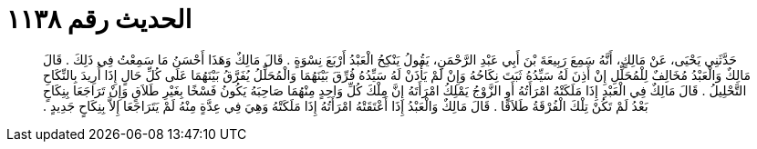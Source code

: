 
= الحديث رقم ١١٣٨

[quote.hadith]
حَدَّثَنِي يَحْيَى، عَنْ مَالِكٍ، أَنَّهُ سَمِعَ رَبِيعَةَ بْنَ أَبِي عَبْدِ الرَّحْمَنِ، يَقُولُ يَنْكِحُ الْعَبْدُ أَرْبَعَ نِسْوَةٍ ‏.‏ قَالَ مَالِكٌ وَهَذَا أَحْسَنُ مَا سَمِعْتُ فِي ذَلِكَ ‏.‏ قَالَ مَالِكٌ وَالْعَبْدُ مُخَالِفٌ لِلْمُحَلِّلِ إِنْ أَذِنَ لَهُ سَيِّدُهُ ثَبَتَ نِكَاحُهُ وَإِنْ لَمْ يَأْذَنْ لَهُ سَيِّدُهُ فُرِّقَ بَيْنَهُمَا وَالْمُحَلِّلُ يُفَرَّقُ بَيْنَهُمَا عَلَى كُلِّ حَالٍ إِذَا أُرِيدَ بِالنِّكَاحِ التَّحْلِيلُ ‏.‏ قَالَ مَالِكٌ فِي الْعَبْدِ إِذَا مَلَكَتْهُ امْرَأَتُهُ أَوِ الزَّوْجُ يَمْلِكُ امْرَأَتَهُ إِنَّ مِلْكَ كُلِّ وَاحِدٍ مِنْهُمَا صَاحِبَهُ يَكُونُ فَسْخًا بِغَيْرِ طَلاَقٍ وَإِنْ تَرَاجَعَا بِنِكَاحٍ بَعْدُ لَمْ تَكُنْ تِلْكَ الْفُرْقَةُ طَلاَقًا ‏.‏ قَالَ مَالِكٌ وَالْعَبْدُ إِذَا أَعْتَقَتْهُ امْرَأَتُهُ إِذَا مَلَكَتْهُ وَهِيَ فِي عِدَّةٍ مِنْهُ لَمْ يَتَرَاجَعَا إِلاَّ بِنِكَاحٍ جَدِيدٍ ‏.‏
